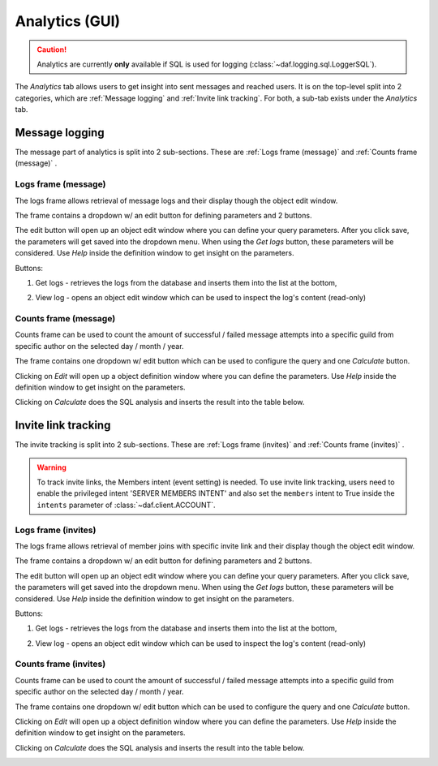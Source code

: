 ======================
Analytics (GUI)
======================

.. versionchanged:: 2.7
    
    Added invite link tracking.


.. caution::

    Analytics are currently **only** available if SQL is used for logging (:class:`~daf.logging.sql.LoggerSQL`).


.. image:: ./images/gui-analytics-tab.png
    :align: center


The *Analytics* tab allows users to get insight into sent messages and reached users.
It is on the top-level split into 2 categories, which are :ref:`Message logging` and :ref:`Invite link tracking`.
For both, a sub-tab exists under the *Analytics* tab.



Message logging
======================
The message part of analytics is split into 2 sub-sections.
These are :ref:`Logs frame (message)` and :ref:`Counts frame (message)` .


Logs frame (message)
-----------------------
The logs frame allows retrieval of message logs and their display though the object edit window.

.. image:: ./images/gui-analytics-message-frame.png
    :align: center


The frame contains a dropdown w/ an edit button for defining parameters and 2 buttons.

The edit button will open up an object edit window where you can define your query parameters. After you click save,
the parameters will get saved into the dropdown menu. When using the *Get logs* button, 
these parameters will be considered. Use *Help* inside the definition window to get insight on the parameters.

Buttons:

1. Get logs - retrieves the logs from the database and inserts them into the list at the bottom,

   .. image:: ./images/gui-analytics-message-frame-get-logs.png
       :align: center

2. View log - opens an object edit window which can be used to inspect the log's content (read-only)

   .. image:: ./images/gui-analytics-message-frame-view-log.png
       :align: center


Counts frame (message)
--------------------------

Counts frame can be used to count the amount of successful / failed message attempts into a 
specific guild from specific author on the selected day / month / year.

.. image:: ./images/gui-analytics-num-message-frame.png
    :align: center
    

The frame contains one dropdown w/ edit button which can be used to configure the query and one *Calculate*
button.

Clicking on *Edit* will open up a object definition window where you can define the parameters.
Use *Help* inside the definition window to get insight on the parameters.

Clicking on *Calculate* does the SQL analysis and inserts the result into the table below.

.. image:: ./images/gui-analytics-num-message-frame-calc.png
    :align: center
    
  


Invite link tracking
======================
The invite tracking is split into 2 sub-sections.
These are :ref:`Logs frame (invites)` and :ref:`Counts frame (invites)` .

.. warning::

    To track invite links, the Members intent (event setting) is needed.
    To use invite link tracking, users need to enable the privileged intent 'SERVER MEMBERS INTENT' and
    also set the ``members`` intent to True inside the ``intents`` parameter of :class:`~daf.client.ACCOUNT`.


Logs frame (invites)
-----------------------
The logs frame allows retrieval of member joins with specific invite link and their display though the object edit window.


.. image:: ./images/gui-analytics-invite-frame.png
    :align: center
    


The frame contains a dropdown w/ an edit button for defining parameters and 2 buttons.

The edit button will open up an object edit window where you can define your query parameters. After you click save,
the parameters will get saved into the dropdown menu. When using the *Get logs* button, 
these parameters will be considered. Use *Help* inside the definition window to get insight on the parameters.

Buttons:

1. Get logs - retrieves the logs from the database and inserts them into the list at the bottom,

   .. image:: ./images/gui-analytics-invite-frame-get-logs.png
       :align: center
       

2. View log - opens an object edit window which can be used to inspect the log's content (read-only)

   .. image:: ./images/gui-analytics-invite-frame-view-log.png
       :align: center



Counts frame (invites)
--------------------------

Counts frame can be used to count the amount of successful / failed message attempts into a 
specific guild from specific author on the selected day / month / year.

.. image:: ./images/gui-analytics-num-invite-frame.png
    :align: center
    

The frame contains one dropdown w/ edit button which can be used to configure the query and one *Calculate*
button.

Clicking on *Edit* will open up a object definition window where you can define the parameters.
Use *Help* inside the definition window to get insight on the parameters.

Clicking on *Calculate* does the SQL analysis and inserts the result into the table below.

.. image:: ./images/gui-analytics-num-invite-frame-calc.png
    :align: center
    
